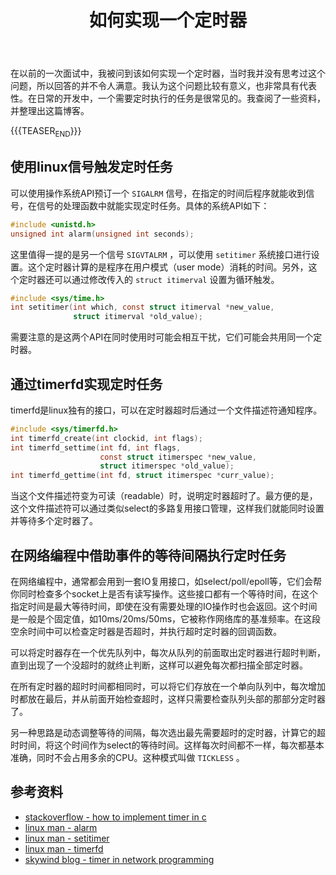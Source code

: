#+BEGIN_COMMENT
.. title: 如何实现一个定时器
.. slug: how-to-implement-a-timer
.. date: 2020-04-11 09:10:09 UTC+08:00
.. tags: cpp, linux, c, timer, timerfd, signal, alarm
.. category: computer science
.. link:
.. description:
.. type: text
/.. status: draft
#+END_COMMENT
#+OPTIONS: num:nil

#+TITLE: 如何实现一个定时器

在以前的一次面试中，我被问到该如何实现一个定时器，当时我并没有思考过这个问题，所以回答的并不令人满意。我认为这个问题比较有意义，也非常具有代表性。在日常的开发中，一个需要定时执行的任务是很常见的。我查阅了一些资料，并整理出这篇博客。

{{{TEASER_END}}}

** 使用linux信号触发定时任务
可以使用操作系统API预订一个 =SIGALRM= 信号，在指定的时间后程序就能收到信号，在信号的处理函数中就能实现定时任务。具体的系统API如下：
#+BEGIN_SRC c
#include <unistd.h>
unsigned int alarm(unsigned int seconds);
#+END_SRC

这里值得一提的是另一个信号 =SIGVTALRM= ，可以使用 =setitimer= 系统接口进行设置。这个定时器计算的是程序在用户模式（user mode）消耗的时间。另外，这个定时器还可以通过修改传入的 =struct itimerval= 设置为循环触发。
#+BEGIN_SRC c
#include <sys/time.h>
int setitimer(int which, const struct itimerval *new_value,
              struct itimerval *old_value);
#+END_SRC

需要注意的是这两个API在同时使用时可能会相互干扰，它们可能会共用同一个定时器。

** 通过timerfd实现定时任务
timerfd是linux独有的接口，可以在定时器超时后通过一个文件描述符通知程序。

#+BEGIN_SRC c
#include <sys/timerfd.h>
int timerfd_create(int clockid, int flags);
int timerfd_settime(int fd, int flags,
                    const struct itimerspec *new_value,
                    struct itimerspec *old_value);
int timerfd_gettime(int fd, struct itimerspec *curr_value);
#+END_SRC

当这个文件描述符变为可读（readable）时，说明定时器超时了。最方便的是，这个文件描述符可以通过类似select的多路复用接口管理，这样我们就能同时设置并等待多个定时器了。

** 在网络编程中借助事件的等待间隔执行定时任务
在网络编程中，通常都会用到一套IO复用接口，如select/poll/epoll等，它们会帮你同时检查多个socket上是否有读写操作。这些接口都有一个等待时间，在这个指定时间是最大等待时间，即使在没有需要处理的IO操作时也会返回。这个时间是一般是个固定值，如10ms/20ms/50ms，它被称作网络库的基准频率。在这段空余时间中可以检查定时器是否超时，并执行超时定时器的回调函数。

可以将定时器存在一个优先队列中，每次从队列的前面取出定时器进行超时判断，直到出现了一个没超时的就终止判断，这样可以避免每次都扫描全部定时器。

在所有定时器的超时时间都相同时，可以将它们存放在一个单向队列中，每次增加时都放在最后，并从前面开始检查超时，这样只需要检查队列头部的那部分定时器了。

另一种思路是动态调整等待的间隔，每次选出最先需要超时的定时器，计算它的超时时间，将这个时间作为select的等待时间。这样每次时间都不一样，每次都基本准确，同时不会占用多余的CPU。这种模式叫做 =TICKLESS= 。

** 参考资料
- [[https://stackoverflow.com/a/10193120/5080719][stackoverflow - how to implement timer in c]]
- [[http://man7.org/linux/man-pages/man2/alarm.2.html][linux man - alarm]]
- [[http://man7.org/linux/man-pages/man2/setitimer.2.html][linux man - setitimer]]
- [[http://man7.org/linux/man-pages/man2/timerfd_create.2.html][linux man - timerfd]]
- [[http://www.skywind.me/blog/archives/1460][skywind blog - timer in network programming]]
